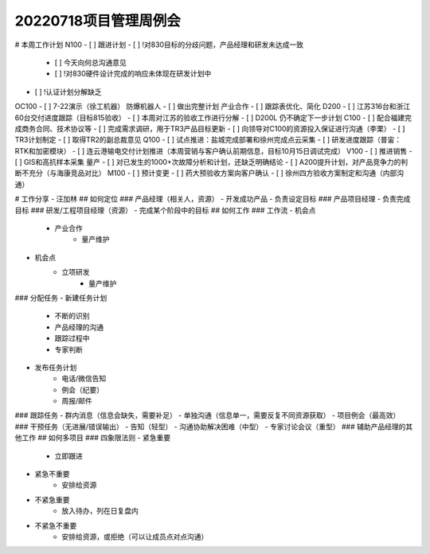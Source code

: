 20220718项目管理周例会
=====================
# 本周工作计划
N100
- [ ] 跟进计划
- [ ] !对830目标的分歧问题，产品经理和研发未达成一致
	- [ ] 今天向何总沟通意见
	- [ ] !对830硬件设计完成的响应未体现在研发计划中
- [ ]  !认证计划分解缺乏
OC100
- [ ] 7-22演示（徐工机器）
防爆机器人
- [ ] 做出完整计划
产业合作
- [ ] 跟踪表优化、简化
D200
- [ ] 江苏316台和浙江60台交付进度跟踪（目标815验收）
- [ ] 本周对江苏的验收工作进行分解
- [ ] D200L 仍不确定下一步计划
C100
- [ ] 配合福建完成商务合同、技术协议等
- [ ] 完成需求调研，用于TR3产品目标更新
- [ ] 向领导对C100的资源投入保证进行沟通（李栗）
- [ ] TR3计划制定
- [ ] 取得TR2的副总裁意见
Q100
- [ ] 试点推进：盐城完成部署和徐州完成点云采集
- [ ] 研发进度跟踪（普宙：RTK和加密模块）
- [ ] 连云港输电交付计划推进（本周营销与客户确认前期信息，目标10月15日调试完成）
V100
- [ ] 推进销售
- [ ] GIS和高抗样本采集
量产
- [ ] 对已发生的1000+次故障分析和计划，还缺乏明确结论
- [ ] A200提升计划，对产品竞争力的判断不充分（与海康竞品对比）
M100
- [ ] 预计变更
- [ ] 药大预验收方案向客户确认
- [ ] 徐州四方验收方案制定和沟通（内部沟通）

# 工作分享 - 汪加林
## 如何定位
### 产品经理（相关人，资源）
- 开发成功产品
- 负责设定目标
### 产品项目经理
- 负责完成目标
### 研发/工程项目经理（资源）
- 完成某个阶段中的目标
## 如何工作
### 工作流
- 机会点
	- 产业合作
		- 量产维护
- 机会点
	- 立项研发
		- 量产维护
### 分配任务
- 新建任务计划
	- 不断的识别
	- 产品经理的沟通
	- 跟踪过程中
	- 专家判断
- 发布任务计划
	- 电话/微信告知
	- 例会（纪要）
	- 周报/邮件
### 跟踪任务
- 群内消息（信息会缺失，需要补足）
- 单独沟通（信息单一，需要反复不同资源获取）
- 项目例会（最高效）
### 干预任务（无进展/错误输出）
- 告知（轻型）
- 沟通协助解决困难（中型）
- 专家讨论会议（重型）
### 辅助产品经理的其他工作
## 如何多项目
### 四象限法则
- 紧急重要
	- 立即跟进
- 紧急不重要
	- 安排给资源
- 不紧急重要
	- 放入待办，列在日复盘内
- 不紧急不重要
	- 安排给资源，或拒绝（可以让成员点对点沟通）

